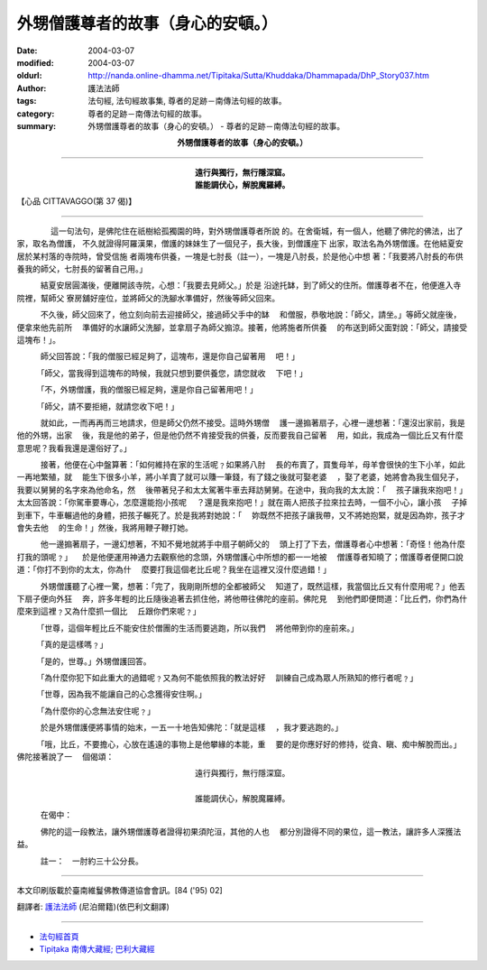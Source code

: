 外甥僧護尊者的故事（身心的安頓。）
==================================

:date: 2004-03-07
:modified: 2004-03-07
:oldurl: http://nanda.online-dhamma.net/Tipitaka/Sutta/Khuddaka/Dhammapada/DhP_Story037.htm
:author: 護法法師
:tags: 法句經, 法句經故事集, 尊者的足跡－南傳法句經的故事。
:category: 尊者的足跡－南傳法句經的故事。
:summary: 外甥僧護尊者的故事（身心的安頓。） - 尊者的足跡－南傳法句經的故事。


.. container:: align-center

  **外甥僧護尊者的故事（身心的安頓。）**

----

.. container:: align-center

  | **遠行與獨行，無行隱深窟。**
  | **誰能調伏心，解脫魔羅縛。**

【心品 CITTAVAGGO(第 37 偈)】

----

　　 　　這一句法句，是佛陀住在祇樹給孤獨園的時，對外甥僧護尊者所說 的。在舍衛城，有一個人，他聽了佛陀的佛法，出了家，取名為僧護， 不久就證得阿羅漢果，僧護的妹妹生了一個兒子，長大後，到僧護座下 出家，取法名為外甥僧護。在他結夏安居於某村落的寺院時，曾受信施 者兩塊布供養，一塊是七肘長（註一），一塊是八肘長，於是他心中想 著：「我要將八肘長的布供養我的師父，七肘長的留著自己用。」

　　　結夏安居圓滿後，便離開該寺院，心想：「我要去見師父。」於是 沿途托缽，到了師父的住所。僧護尊者不在，他便進入寺院裡，幫師父 寮房舖好座位，並將師父的洗腳水準備好，然後等師父回來。

　　　不久後，師父回來了，他立刻向前去迎接師父，接過師父手中的缽 　和僧服，恭敬地說：「師父，請坐。」等師父就座後，便拿來他先前所 　準備好的水讓師父洗腳，並拿扇子為師父搧涼。接著，他將施者所供養 　的布送到師父面對說：「師父，請接受這塊布！」。

　　　師父回答說：「我的僧服已經足夠了，這塊布，還是你自己留著用 　吧！」

　　　「師父，當我得到這塊布的時候，我就只想到要供養您，請您就收 　下吧！」

　　　「不，外甥僧護，我的僧服已經足夠，還是你自己留著用吧！」

　　　「師父，請不要拒絕，就請您收下吧！」

　　　就如此，一而再再而三地請求，但是師父仍然不接受。這時外甥僧 　護一邊搧著扇子，心裡一邊想著：「還沒出家前，我是他的外甥，出家 　後，我是他的弟子，但是他仍然不肯接受我的供養，反而要我自己留著 　用，如此，我成為一個比丘又有什麼意思呢？我看我還是還俗好了。」

　　　接著，他便在心中盤算著：「如何維持在家的生活呢﹖如果將八肘 　長的布賣了，買隻母羊，母羊會很快的生下小羊，如此一再地繁殖，就 　能生下很多小羊，將小羊賣了就可以賺一筆錢，有了錢之後就可娶老婆 　，娶了老婆，她將會為我生個兒子，我要以舅舅的名字來為他命名，然 　後帶著兒子和太太駕著牛車去拜訪舅舅。在途中，我向我的太太說：「 　孩子讓我來抱吧！」太太回答說：「你駕車要專心，怎麼還能抱小孩呢 　？還是我來抱吧！」就在兩人把孩子拉來拉去時，一個不小心，讓小孩 　子掉到車下，牛車輾過他的身體，把孩子輾死了。於是我將對她說：「 　妳既然不把孩子讓我帶，又不將她抱緊，就是因為妳，孩子才會失去他 　的生命！」然後，我將用鞭子鞭打她。

　　　他一邊搧著扇子，一邊幻想著，不知不覺地就將手中扇子朝師父的 　頭上打了下去，僧護尊者心中想著：「奇怪！他為什麼打我的頭呢﹖」 　於是他便運用神通力去觀察他的念頭，外甥僧護心中所想的都一一地被 　僧護尊者知曉了；僧護尊者便開口說道：「你打不到你的太太，你為什 　麼要打我這個老比丘呢？我坐在這裡又沒什麼過錯！」

　　　外甥僧護聽了心裡一驚，想著：「完了，我剛剛所想的全都被師父 　知道了，既然這樣，我當個比丘又有什麼用呢？」他丟下扇子便向外狂 　奔，許多年輕的比丘隨後追著去抓住他，將他帶往佛陀的座前。佛陀見 　到他們即便問道：「比丘們，你們為什麼來到這裡﹖又為什麼抓一個比 　丘跟你們來呢﹖」

　　　「世尊，這個年輕比丘不能安住於僧團的生活而要逃跑，所以我們 　將他帶到你的座前來。」

　　　「真的是這樣嗎﹖」

　　　「是的，世尊。」外甥僧護回答。

　　　「為什麼你犯下如此重大的過錯呢﹖又為何不能依照我的教法好好 　訓練自己成為眾人所熟知的修行者呢﹖」

　　　「世尊，因為我不能讓自己的心念獲得安住啊。」

　　　「為什麼你的心念無法安住呢﹖」

　　　於是外甥僧護便將事情的始末，一五一十地告知佛陀：「就是這樣 　，我才要逃跑的。」

　　　「哦，比丘，不要擔心，心放在遙遠的事物上是他攀緣的本能，重 　要的是你應好好的修持，從貪、瞋、痴中解脫而出。」佛陀接著說了一 　個偈頌：

.. container:: align-center

  | 遠行與獨行，無行隱深窟。
  |
  | 誰能調伏心，解脫魔羅縛。

　　　在偈中：

　　　佛陀的這一段教法，讓外甥僧護尊者證得初果須陀洹，其他的人也 　都分別證得不同的果位，這一教法，讓許多人深獲法益。

　　　註一：　一肘約三十公分長。

----

本文印刷版載於臺南維鬘佛教傳道協會會訊。[84 ('95) 02]

翻譯者: `護法法師 <{filename}/articles/dharmagupta/master-dharmagupta%zh.rst>`_ (尼泊爾籍)(依巴利文翻譯)

----------------------

- `法句經首頁 <{filename}../dhp%zh.rst>`__

- `Tipiṭaka 南傳大藏經; 巴利大藏經 <{filename}/articles/tipitaka/tipitaka%zh.rst>`__
